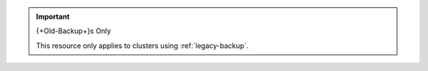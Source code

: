 .. important:: {+Old-Backup+}s Only

   This resource only applies to clusters using
   :ref:`legacy-backup`.
